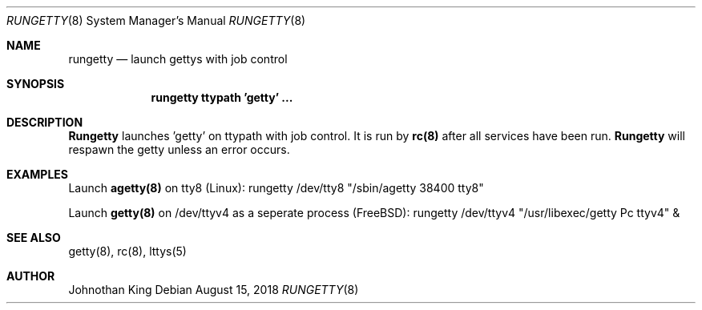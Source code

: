 .\" Copyright (c) 2018 Johnothan King. All rights reserved.
.\"
.\" Permission is hereby granted, free of charge, to any person obtaining a copy
.\" of this software and associated documentation files (the "Software"), to deal
.\" in the Software without restriction, including without limitation the rights
.\" to use, copy, modify, merge, publish, distribute, sublicense, and/or sell
.\" copies of the Software, and to permit persons to whom the Software is
.\" furnished to do so, subject to the following conditions:
.\"
.\" The above copyright notice and this permission notice shall be included in all
.\" copies or substantial portions of the Software.
.\"
.\" THE SOFTWARE IS PROVIDED "AS IS", WITHOUT WARRANTY OF ANY KIND, EXPRESS OR
.\" IMPLIED, INCLUDING BUT NOT LIMITED TO THE WARRANTIES OF MERCHANTABILITY,
.\" FITNESS FOR A PARTICULAR PURPOSE AND NONINFRINGEMENT. IN NO EVENT SHALL THE
.\" AUTHORS OR COPYRIGHT HOLDERS BE LIABLE FOR ANY CLAIM, DAMAGES OR OTHER
.\" LIABILITY, WHETHER IN AN ACTION OF CONTRACT, TORT OR OTHERWISE, ARISING FROM,
.\" OUT OF OR IN CONNECTION WITH THE SOFTWARE OR THE USE OR OTHER DEALINGS IN THE
.\" SOFTWARE.
.\"
.Dd August 15, 2018
.Dt RUNGETTY 8
.Os
.Sh NAME
.Nm rungetty
.Nd launch gettys with job control
.Sh SYNOPSIS
.Nm rungetty ttypath 'getty' ...
.Sh DESCRIPTION
.Nm Rungetty
launches 'getty' on ttypath with job control. It is run by
.Nm rc(8)
after all services have been run.
.Nm Rungetty
will respawn the getty unless an error occurs.
.Sh EXAMPLES
Launch
.Nm agetty(8)
on tty8 (Linux):
rungetty /dev/tty8 "/sbin/agetty 38400 tty8"

Launch
.Nm getty(8)
on /dev/ttyv4 as a seperate process (FreeBSD):
rungetty /dev/ttyv4 "/usr/libexec/getty Pc ttyv4" &

.Sh SEE ALSO
getty(8), rc(8), lttys(5)
.Sh AUTHOR
Johnothan King
